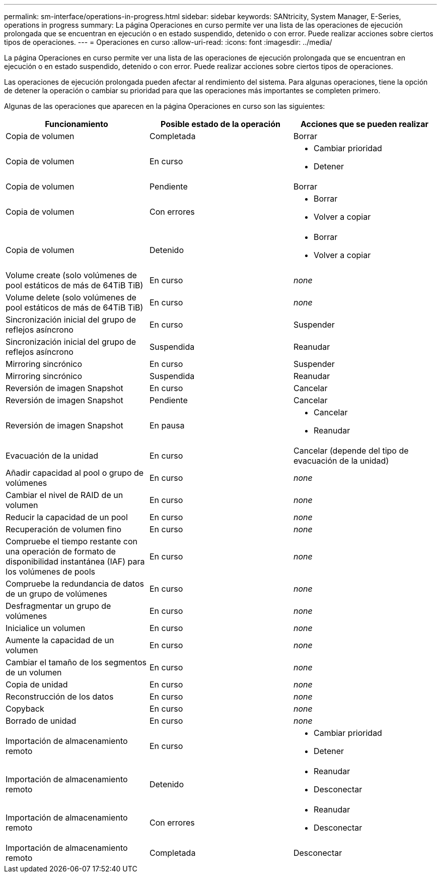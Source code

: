 ---
permalink: sm-interface/operations-in-progress.html 
sidebar: sidebar 
keywords: SANtricity, System Manager, E-Series, operations in progress 
summary: La página Operaciones en curso permite ver una lista de las operaciones de ejecución prolongada que se encuentran en ejecución o en estado suspendido, detenido o con error. Puede realizar acciones sobre ciertos tipos de operaciones. 
---
= Operaciones en curso
:allow-uri-read: 
:icons: font
:imagesdir: ../media/


[role="lead"]
La página Operaciones en curso permite ver una lista de las operaciones de ejecución prolongada que se encuentran en ejecución o en estado suspendido, detenido o con error. Puede realizar acciones sobre ciertos tipos de operaciones.

Las operaciones de ejecución prolongada pueden afectar al rendimiento del sistema. Para algunas operaciones, tiene la opción de detener la operación o cambiar su prioridad para que las operaciones más importantes se completen primero.

Algunas de las operaciones que aparecen en la página Operaciones en curso son las siguientes:

[cols="1a,1a,1a"]
|===
| Funcionamiento | Posible estado de la operación | Acciones que se pueden realizar 


 a| 
Copia de volumen
 a| 
Completada
 a| 
Borrar



 a| 
Copia de volumen
 a| 
En curso
 a| 
* Cambiar prioridad
* Detener




 a| 
Copia de volumen
 a| 
Pendiente
 a| 
Borrar



 a| 
Copia de volumen
 a| 
Con errores
 a| 
* Borrar
* Volver a copiar




 a| 
Copia de volumen
 a| 
Detenido
 a| 
* Borrar
* Volver a copiar




 a| 
Volume create (solo volúmenes de pool estáticos de más de 64TiB TiB)
 a| 
En curso
 a| 
_none_



 a| 
Volume delete (solo volúmenes de pool estáticos de más de 64TiB TiB)
 a| 
En curso
 a| 
_none_



 a| 
Sincronización inicial del grupo de reflejos asíncrono
 a| 
En curso
 a| 
Suspender



 a| 
Sincronización inicial del grupo de reflejos asíncrono
 a| 
Suspendida
 a| 
Reanudar



 a| 
Mirroring sincrónico
 a| 
En curso
 a| 
Suspender



 a| 
Mirroring sincrónico
 a| 
Suspendida
 a| 
Reanudar



 a| 
Reversión de imagen Snapshot
 a| 
En curso
 a| 
Cancelar



 a| 
Reversión de imagen Snapshot
 a| 
Pendiente
 a| 
Cancelar



 a| 
Reversión de imagen Snapshot
 a| 
En pausa
 a| 
* Cancelar
* Reanudar




 a| 
Evacuación de la unidad
 a| 
En curso
 a| 
Cancelar (depende del tipo de evacuación de la unidad)



 a| 
Añadir capacidad al pool o grupo de volúmenes
 a| 
En curso
 a| 
_none_



 a| 
Cambiar el nivel de RAID de un volumen
 a| 
En curso
 a| 
_none_



 a| 
Reducir la capacidad de un pool
 a| 
En curso
 a| 
_none_



 a| 
Recuperación de volumen fino
 a| 
En curso
 a| 
_none_



 a| 
Compruebe el tiempo restante con una operación de formato de disponibilidad instantánea (IAF) para los volúmenes de pools
 a| 
En curso
 a| 
_none_



 a| 
Compruebe la redundancia de datos de un grupo de volúmenes
 a| 
En curso
 a| 
_none_



 a| 
Desfragmentar un grupo de volúmenes
 a| 
En curso
 a| 
_none_



 a| 
Inicialice un volumen
 a| 
En curso
 a| 
_none_



 a| 
Aumente la capacidad de un volumen
 a| 
En curso
 a| 
_none_



 a| 
Cambiar el tamaño de los segmentos de un volumen
 a| 
En curso
 a| 
_none_



 a| 
Copia de unidad
 a| 
En curso
 a| 
_none_



 a| 
Reconstrucción de los datos
 a| 
En curso
 a| 
_none_



 a| 
Copyback
 a| 
En curso
 a| 
_none_



 a| 
Borrado de unidad
 a| 
En curso
 a| 
_none_



 a| 
Importación de almacenamiento remoto
 a| 
En curso
 a| 
* Cambiar prioridad
* Detener




 a| 
Importación de almacenamiento remoto
 a| 
Detenido
 a| 
* Reanudar
* Desconectar




 a| 
Importación de almacenamiento remoto
 a| 
Con errores
 a| 
* Reanudar
* Desconectar




 a| 
Importación de almacenamiento remoto
 a| 
Completada
 a| 
Desconectar

|===